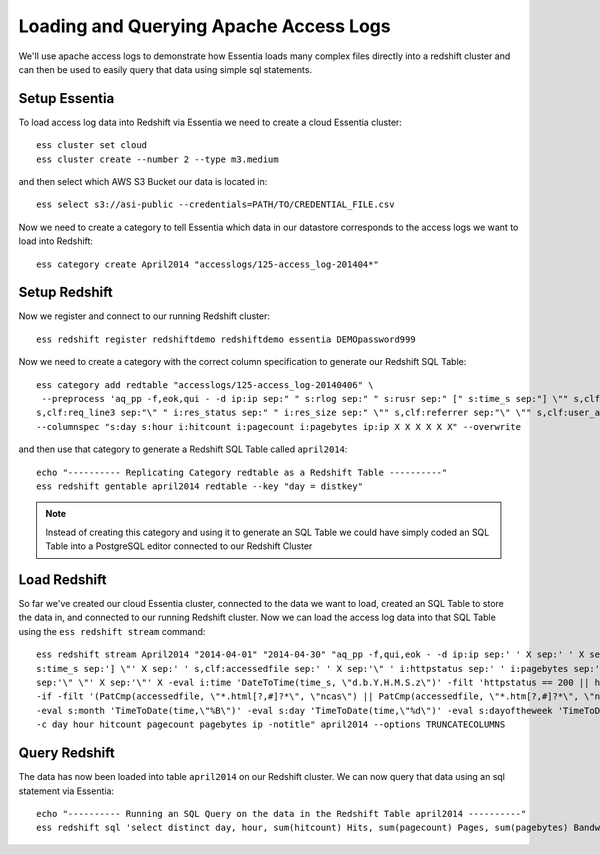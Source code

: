 =======================================
Loading and Querying Apache Access Logs
=======================================

We'll use apache access logs to demonstrate how Essentia loads many complex files directly into a redshift cluster and can then be used to easily query that data using simple sql statements.

Setup Essentia
***************

To load access log data into Redshift via Essentia we need to create a cloud Essentia cluster::

    ess cluster set cloud
    ess cluster create --number 2 --type m3.medium
    
and then select which AWS S3 Bucket our data is located in::

    ess select s3://asi-public --credentials=PATH/TO/CREDENTIAL_FILE.csv
    
Now we need to create a category to tell Essentia which data in our datastore corresponds to the access logs we want to load into Redshift::

    ess category create April2014 "accesslogs/125-access_log-201404*"

Setup Redshift
***************

Now we register and connect to our running Redshift cluster::
 
    ess redshift register redshiftdemo redshiftdemo essentia DEMOpassword999
           
Now we need to create a category with the correct column specification to generate our Redshift SQL Table::

    ess category add redtable "accesslogs/125-access_log-20140406" \
     --preprocess 'aq_pp -f,eok,qui - -d ip:ip sep:" " s:rlog sep:" " s:rusr sep:" [" s:time_s sep:"] \"" s,clf:req_line1 sep:" " s,clf:req_line2 sep:" " \
    s,clf:req_line3 sep:"\" " i:res_status sep:" " i:res_size sep:" \"" s,clf:referrer sep:"\" \"" s,clf:user_agent sep:"\"" -eval i:time "DateToTime(time_s, \"d.b.Y.H.M.S.z\")"' \
    --columnspec "s:day s:hour i:hitcount i:pagecount i:pagebytes ip:ip X X X X X X" --overwrite
      
and then use that category to generate a Redshift SQL Table called ``april2014``::

    echo "---------- Replicating Category redtable as a Redshift Table ----------"
    ess redshift gentable april2014 redtable --key "day = distkey"
    
.. note:: 

   Instead of creating this category and using it to generate an SQL Table we could have simply coded an SQL Table into a PostgreSQL editor connected to our Redshift Cluster

Load Redshift
***************

So far we've created our cloud Essentia cluster, connected to the data we want to load, created an SQL Table to store the data in, and connected to our running Redshift cluster. Now we can load the access log data into that SQL Table using the ``ess redshift stream`` command::

    ess redshift stream April2014 "2014-04-01" "2014-04-30" "aq_pp -f,qui,eok - -d ip:ip sep:' ' X sep:' ' X sep:' [' \
    s:time_s sep:'] \"' X sep:' ' s,clf:accessedfile sep:' ' X sep:'\" ' i:httpstatus sep:' ' i:pagebytes sep:' \"' X \
    sep:'\" \"' X sep:'\"' X -eval i:time 'DateToTime(time_s, \"d.b.Y.H.M.S.z\")' -filt 'httpstatus == 200 || httpstatus == 304' -eval i:hitcount '1' \
    -if -filt '(PatCmp(accessedfile, \"*.html[?,#]?*\", \"ncas\") || PatCmp(accessedfile, \"*.htm[?,#]?*\", \"ncas\") || PatCmp(accessedfile, \"*.php[?,#]?*\", \"ncas\") || PatCmp(accessedfile, \"*.asp[?,#]?*\", \"ncas\") || PatCmp(accessedfile, \"*/\", \"ncas\") || PatCmp(accessedfile, \"*.php\", \"ncas\"))' -eval i:pagecount '1' -eval s:pageurl 'accessedfile' -else -eval pagecount '0' -endif \
    -eval s:month 'TimeToDate(time,\"%B\")' -eval s:day 'TimeToDate(time,\"%d\")' -eval s:dayoftheweek 'TimeToDate(time,\"%a\")' -eval s:hour 'TimeToDate(time,\"%H\")' \
    -c day hour hitcount pagecount pagebytes ip -notitle" april2014 --options TRUNCATECOLUMNS

Query Redshift
***************

The data has now been loaded into table ``april2014`` on our Redshift cluster. We can now query that data using an sql statement via Essentia::

    echo "---------- Running an SQL Query on the data in the Redshift Table april2014 ----------"    
    ess redshift sql 'select distinct day, hour, sum(hitcount) Hits, sum(pagecount) Pages, sum(pagebytes) Bandwidth, count(distinct ip) IPs from April2014 group by day, hour order by day, hour'


